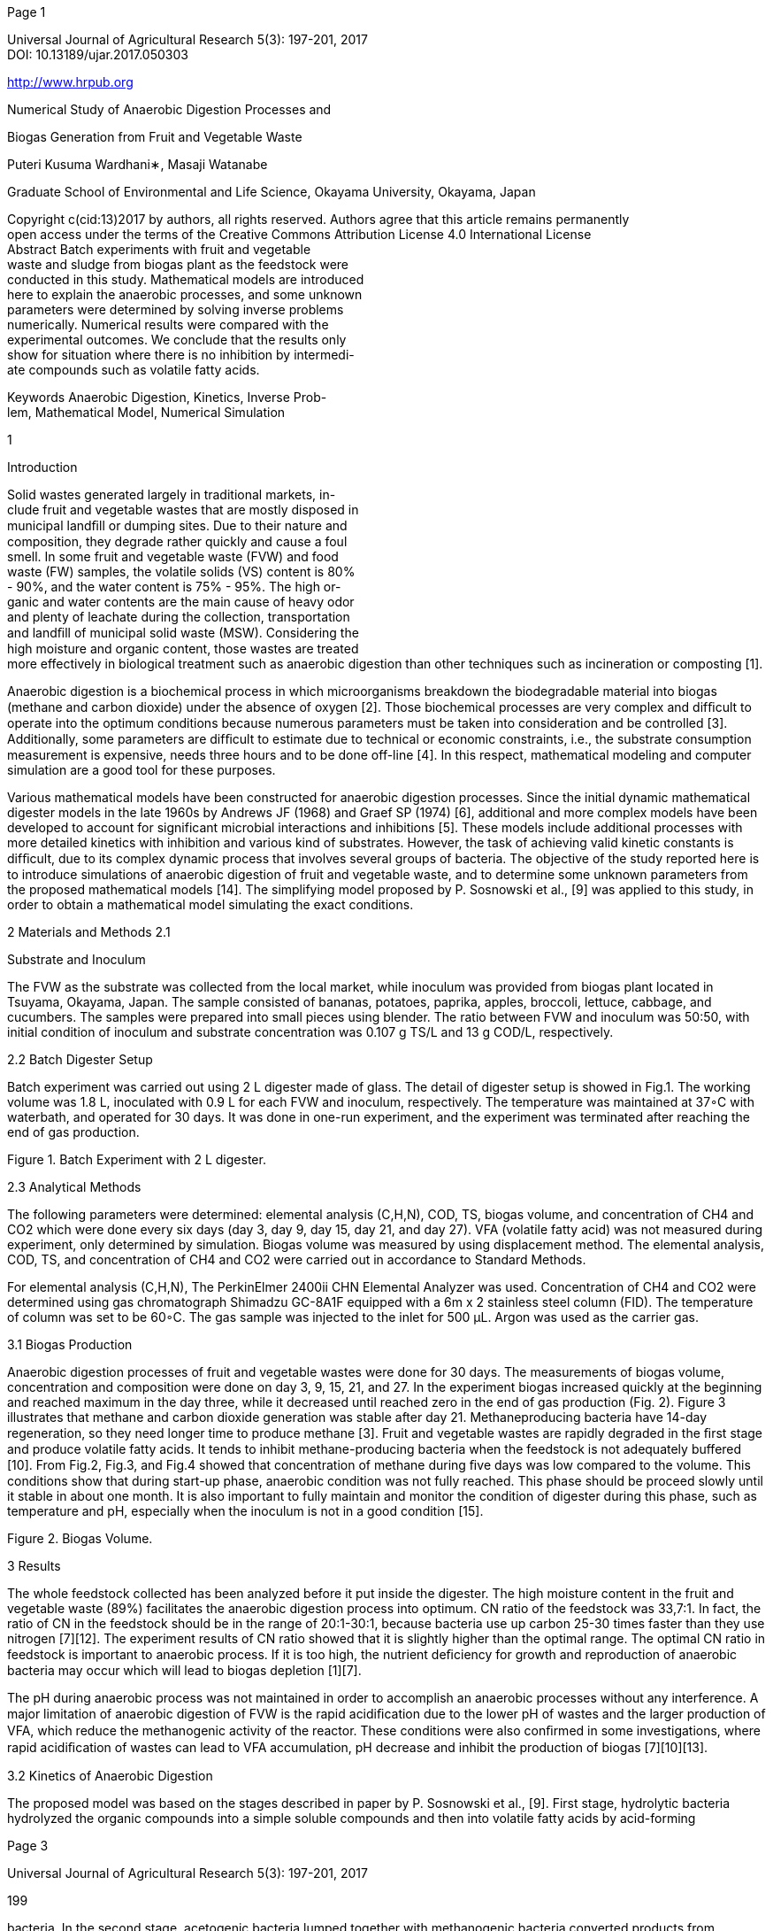 [#1]#Page 1#

Universal Journal of Agricultural Research 5(3): 197-201, 2017 +
DOI: 10.13189/ujar.2017.050303 +

http://www.hrpub.org +

Numerical Study of Anaerobic Digestion Processes and +

Biogas Generation from Fruit and Vegetable Waste +

Puteri Kusuma Wardhani∗, Masaji Watanabe +

Graduate School of Environmental and Life Science, Okayama University,
Okayama, Japan +

Copyright c(cid:13)2017 by authors, all rights reserved. Authors agree
that this article remains permanently +
open access under the terms of the Creative Commons Attribution License
4.0 International License +
Abstract Batch experiments with fruit and vegetable +
waste and sludge from biogas plant as the feedstock were +
conducted in this study. Mathematical models are introduced +
here to explain the anaerobic processes, and some unknown +
parameters were determined by solving inverse problems +
numerically. Numerical results were compared with the +
experimental outcomes. We conclude that the results only +
show for situation where there is no inhibition by intermedi- +
ate compounds such as volatile fatty acids. +

Keywords Anaerobic Digestion, Kinetics, Inverse Prob- +
lem, Mathematical Model, Numerical Simulation +

1 +

Introduction +

Solid wastes generated largely in traditional markets, in- +
clude fruit and vegetable wastes that are mostly disposed in +
municipal landﬁll or dumping sites. Due to their nature and +
composition, they degrade rather quickly and cause a foul +
smell. In some fruit and vegetable waste (FVW) and food +
waste (FW) samples, the volatile solids (VS) content is 80% +
- 90%, and the water content is 75% - 95%. The high or- +
ganic and water contents are the main cause of heavy odor +
and plenty of leachate during the collection, transportation +
and landﬁll of municipal solid waste (MSW). Considering the +
high moisture and organic content, those wastes are treated +
more effectively in biological treatment such as anaerobic digestion than other techniques such as incineration or composting [1]. +

Anaerobic digestion is a biochemical process in which microorganisms breakdown the biodegradable material into biogas (methane and carbon dioxide) under the absence of oxygen [2]. Those biochemical processes are very complex and difﬁcult to operate into the optimum conditions because numerous parameters must be taken into consideration and be controlled [3]. Additionally, some parameters are difﬁcult to estimate due to technical or economic constraints, i.e., the substrate consumption measurement is expensive, needs three hours and to be done off-line [4]. In this respect, mathematical modeling and computer simulation are a good tool for these purposes. +

Various mathematical models have been constructed for
anaerobic digestion processes. Since the initial dynamic
mathematical digester models in the late 1960s by Andrews
JF (1968) and Graef SP (1974) [6], additional and more
complex models have been developed to account for significant microbial interactions and inhibitions [5]. These models include additional processes with more detailed kinetics
with inhibition and various kind of substrates. However, the
task of achieving valid kinetic constants is difﬁcult, due to
its complex dynamic process that involves several groups of
bacteria. The objective of the study reported here is to introduce simulations of anaerobic digestion of fruit and vegetable
waste, and to determine some unknown parameters from the
proposed mathematical models [14]. The simplifying model
proposed by P. Sosnowski et al., [9] was applied to this study,
in order to obtain a mathematical model simulating the exact
conditions.

2 Materials and Methods
2.1

Substrate and Inoculum

The FVW as the substrate was collected from the local
market, while inoculum was provided from biogas plant located in Tsuyama, Okayama, Japan. The sample consisted
of bananas, potatoes, paprika, apples, broccoli, lettuce, cabbage, and cucumbers. The samples were prepared into small
pieces using blender. The ratio between FVW and inoculum
was 50:50, with initial condition of inoculum and substrate
concentration was 0.107 g TS/L and 13 g COD/L, respectively.

2.2 Batch Digester Setup

Batch experiment was carried out using 2 L digester made
of glass. The detail of digester setup is showed in Fig.1.
The working volume was 1.8 L, inoculated with 0.9 L for
each FVW and inoculum, respectively. The temperature was maintained at 37◦C with waterbath, and operated for 30 days.
It was done in one-run experiment, and the experiment was
terminated after reaching the end of gas production.

Figure 1. Batch Experiment with 2 L digester.

2.3 Analytical Methods

The following parameters were determined: elemental
analysis (C,H,N), COD, TS, biogas volume, and concentration of CH4 and CO2 which were done every six days (day
3, day 9, day 15, day 21, and day 27). VFA (volatile fatty
acid) was not measured during experiment, only determined
by simulation. Biogas volume was measured by using displacement method. The elemental analysis, COD, TS, and
concentration of CH4 and CO2 were carried out in accordance to Standard Methods.

For elemental analysis (C,H,N), The PerkinElmer 2400ii
CHN Elemental Analyzer was used. Concentration of CH4
and CO2 were determined using gas chromatograph Shimadzu GC-8A1F equipped with a 6m x 2 stainless steel column (FID). The temperature of column was set to be 60◦C.
The gas sample was injected to the inlet for 500 µL. Argon
was used as the carrier gas.

3.1 Biogas Production

Anaerobic digestion processes of fruit and vegetable
wastes were done for 30 days. The measurements of biogas volume, concentration and composition were done on
day 3, 9, 15, 21, and 27. In the experiment biogas increased
quickly at the beginning and reached maximum in the day
three, while it decreased until reached zero in the end of gas
production (Fig. 2). Figure 3 illustrates that methane and
carbon dioxide generation was stable after day 21. Methaneproducing bacteria have 14-day regeneration, so they need
longer time to produce methane [3]. Fruit and vegetable
wastes are rapidly degraded in the ﬁrst stage and produce
volatile fatty acids.
It tends to inhibit methane-producing
bacteria when the feedstock is not adequately buffered [10].
From Fig.2, Fig.3, and Fig.4 showed that concentration
of methane during ﬁve days was low compared to the volume. This conditions show that during start-up phase, anaerobic condition was not fully reached. This phase should be
proceed slowly until it stable in about one month. It is also
important to fully maintain and monitor the condition of digester during this phase, such as temperature and pH, especially when the inoculum is not in a good condition [15].

Figure 2. Biogas Volume.

3 Results

The whole feedstock collected has been analyzed before
it put inside the digester. The high moisture content in the
fruit and vegetable waste (89%) facilitates the anaerobic digestion process into optimum. CN ratio of the feedstock was
33,7:1. In fact, the ratio of CN in the feedstock should be
in the range of 20:1-30:1, because bacteria use up carbon
25-30 times faster than they use nitrogen [7][12]. The experiment results of CN ratio showed that it is slightly higher
than the optimal range. The optimal CN ratio in feedstock is
important to anaerobic process. If it is too high, the nutrient
deﬁciency for growth and reproduction of anaerobic bacteria
may occur which will lead to biogas depletion [1][7].

The pH during anaerobic process was not maintained in order to accomplish an anaerobic processes without any interference. A major limitation of anaerobic digestion of FVW is
the rapid acidiﬁcation due to the lower pH of wastes and the
larger production of VFA, which reduce the methanogenic
activity of the reactor. These conditions were also conﬁrmed
in some investigations, where rapid acidiﬁcation of wastes
can lead to VFA accumulation, pH decrease and inhibit the
production of biogas [7][10][13].

3.2 Kinetics of Anaerobic Digestion

The proposed model was based on the stages described in
paper by P. Sosnowski et al., [9]. First stage, hydrolytic bacteria hydrolyzed the organic compounds into a simple soluble
compounds and then into volatile fatty acids by acid-forming

[#3]#Page 3#

Universal Journal of Agricultural Research 5(3): 197-201, 2017

199

bacteria. In the second stage, acetogenic bacteria lumped together with methanogenic bacteria converted products from
previous stage into methane and carbon dioxide.

dCO2

V F A

dt

= YCO2/SkS  YCO2/V F AVV F AX0

KS  V F A
(4)
where k is the constant of ﬁrst-order kinetics (d−1), S is
substrate concentration (g/L), V F A is volatile fatty acids
concentration (g/L), YV F A/S is the yield factor of V F A
from S, VV F A is the maximum speciﬁc utilization of V F A
rate, KS is the saturation constant (g/L), X0 is the biomass
concentration (g/L), YCH4/V F A is the yield factor of CH4
from V F A, YCO2/S is the yield factor of CO2 from S, and
YCO2/V F A is the yield factor of CO2 from V F A.

Figure 3. Biogas Concentration.

Initial value problems for proposed model (Eq.1-4) were
solved with Adams- Bashforth-Moulton Predictor-Corrector
method in conjunction with the Runge-Kutta method to generate values of numerical solutions at the ﬁrst three steps,
while kinetic parameters were analyzed by trial-error methods. The fourth-order Adams-Bashforth-Moulton PECE
(Predictor-Evaluate Corrector-Evaluate) mode is a fourth order method. That means that numerical values of the solution
at previous four steps are used to generate the value at the
new step. It is necessary to generate numerical values of the
solution at the ﬁrst three steps. The Runge-Kutta method was
applied for that purpose [8][11]. In particular, there are ﬁve
parameters.

k : [kmin; kmax]

Y V F A/S : [Y vf amin; Y vf amax]
V V F A : [V vf amin; V vf amax]
Y CH4/V F A : [Y ch4vmin; Y ch4vmax]
Y CO2/V F A : [Y co2vmin; Y co2vmax]

An interval was set for each of those parameters. Each
of those intervals were divided into 10 subintervals of equal
length. The values of the parameters which minimizes the
error for all ﬁve experimental points for each methane and
carbon dioxide:

Figure 4. Biogas Composition.

The model included carbon dioxide formation both in hydrolysis and methanogenesis stages. The hydrolysis was described by the ﬁrst-order kinetics. The methanogenesis was
treated as Monod-like reaction. Those processes were described by the following system of differential equations:

= −kS

dS
dt

= YV F A/SkS − VV F AX0

dV
dt

dCH4

dt

= YCH4/V F AVV F AX0

V F A

KS  V F A

V F A

KS  V F A

(1)

(2)

(3)

(cid:113)

(CH4exp − CH4num)2  (CO2exp − CO2num)2

(5)

It was sought among the sets of the parameter values

k = kmin  i(cid:52)k

YV F A/S = YV F A/S  i(cid:52)YV F A/S
VV F A = VV F A  i(cid:52)VV F A
YCH4/V F A = YCH4/V F A  i(cid:52)YCH4/V F A
YCO2/V F A = YCO2/V F A  i(cid:52)YCO2/V F A

with i = 0,1,...,n

where

[#4]#Page 4#

200

Numerical Study of Anaerobic Digestion Processes and Biogas Generation
from Fruit and Vegetable Waste

(cid:52)k =
(cid:52)YV F A/S =
(cid:52)VV F A =
(cid:52)YCH4/V F A =
(cid:52)YCO2/V F A =

,

n

n

kmax − kmin
Y vsmax − Y vsmin
,
V vf amax − V vf amin
,
Y ch4vmax − Y ch4vmin
Y co2vmax − Y co2vmin

n

n

lead to accumulation of VFA which decrease the pH further.
Fig. 6 illustrates VFA degradation in ideal condition where
there are no inhibitions. Anaerobic digestion processes without inhibitions mean the methanobacteria are able to convert
all VFA to methane.

(6)

,

n

,

for n = 12000. Results of parameter estimation are

explained in Table 1.

Table 1. Description of Kinetics Parameter Used in the Model

Kinetics Parameters

Value

k
KS

YV F A/S

YCH4/V F A

VV F A
YCO2/S

YCO2/V F A

0.000208

11.25
35.3
0.46

0.00307

0.29
0.34

Unit

day−1 (* numerical)

g/l (** [9])

- (* numerical)
- (* numerical)

day−1 (* numerical)

- (** [9])

- (*)

The comparison between experimental and simulation results for CH4 and CO2 concentration are shown in Fig. 5,
while simulation results for concentration of substrate and
volatile fatty acids are shown in Fig. 6, respectively. As
stated before, FVW contains low cellulose, which can lead
to a rapid acidiﬁcation process. If it is not maintained properly, the pH digester will decrease and inhibit the methane
bacteria [1].

Figure 5. Comparison between Numerical and Experimental. (line:
simulation, dots: experimental.)

VFAs are produced as the end products of bacterial
metabolism of protein, fat, and carbohydrate. These products are converted to methane by methanobacteria (methaneproducing bacteria). The inhibition of methane bacteria can

Figure 6. Degradation of Substrate (red) and Volatile Fatty Acid
(green):
Simulation.

Fig. 5 illustrates that the proposed model lack of ﬁt with
the experimental data. The generation of methane and carbon dioxide starts very slowly from the beginning of experiments, while the simulations show that it generates rapidly
until it reaches maximum and then stops producing at the end
of the process. The Monod kinetic proposed here is incapable
of describing the anaerobic digestion processes under inhibitions.

4 Conclusions

Batch experiments were conducted in laboratory scale
bioreactor with fruit and vegetable waste and sludge from
biogas plants as the feedstock.
It was found that the biogas production increased rapidly at the beginning of experiments until it decreased at the end of experiments, and the
concentration of methane and carbon dioxide was stable after
day 21. The experiment results also showed that the compositions of methane and carbon dioxide were low. Fruit and
vegetable waste contains small amounts of cellulose, which
caused rapid acidiﬁcation and lead to the increase of volatile
fatty acid and pH decrease. This may inhibit the production
of methane. pH monitoring is need to be done in order to
maintain the production of volatile fatty acid and prevent the
digester failure.

The mathematical models introduced here can be a good
tool to explain the whole anaerobic processes. However,
Monod kinetics is incapable of describing the anaerobic digestion processes under inhibitions. Some investigations
were introduced to explain kinetics of anaerobic digestion
under inhibition [13] which can be considered in the future
investigations.

[#5]#Page 5#

Universal Journal of Agricultural Research 5(3): 197-201, 2017

201

Batch experiments are commonly used in anaerobic digestion process for kinetic parameter estimation. However, the
main disadvantage of batch test for parameter estimation is
the lack of input, since the only input is the initial condition.
This can be mitigated by using different sets of initial condition [14].

Acknowledgements

In this study, inoculum was provided by the Okayama Prefectural Livestock Research Institute (Chikusan Kenkyuujo).

REFERENCES

[1] B. Sitorus, Sukandar, Panjaitan, Seno D. Biogas Recovery
from Anaerobic Digestion Process of Mixed Fruit-Vegetable
Wastes. International Conference on Sustainable Energy Engineering and Application, ICSEEA 2012. Energy Procedia,
vol. 32, pp. 176-182, 2013.

[2] E.C. Price and R.N. Cheremissinoff. Biogas-Production and

Utilization. Ann Arbor Science Publ., 1981.

[3] D. Deublein and A. Steinhauser. Biogas from Waste and Renewable Resources. A John Wiley and Sons, Inc. Publication.
ISBN 978-3-527-31841-4, 2008.

[4] S. Carlos-Hernandes, et al. Fuzzy Observers for Anaerobic
WWTP: Development and Implementation. Control Engineering Practice, vol. 17, pp. 690-702, 2009.

[5] Yu, L., Christian Wensel, P., Ma, J., Chen, S. Mathematical
Modeling in Anaerobic Digestion-AD. Journal of Bioremediation and Biodegradation. ISSN 2155-6199 JBRB, 2013.

[6] Mata-Alvarez, J., Mtz.-Viturtia, A., Llabres-Luengo, P., Cecchi, F.. Kinetic and Performance Study of Fruit and Vegetable
Wastes. Biomass and Bioenergy, vol. 5, no. 6, pp. 481-488,
1993.

[7] Lin, J., Zuo, J., Gan, L., Li, P., Liu, F., Wang, K., Chen, L.,
Gan, H. Effects of Mixture Ratio on Anaerobic Co-Digestion

with Fruit and Vegetable Waste and Food Waste of China.
Journal of Environmental Sciences, vol. 23, no. 8, pp. 14031408, ISSN 1001-0742 CN11-2629/X, 2011.

[8] P.K. Wardhani. Modeling and Simulation of Biogas Production from Anaerobic Digestion of Fruit and Vegetable Waste.
Thesis, Okayama University, 2014.

[9] P. Sosnowski, et al. Kinetic Investigations of Methane CoFermentation of Sewage Sludge and Organic Fraction of Municipal Solid Waste. Bioresource Technology, vol. 99, pp.
5731-5737, 2008.

[10] H. Bouallagui, et al. Bioreactor Performance in Anaerobic Digestion of Fruit and Vegetable Waste. Process Biochemistry,
vol. 40, pp. 989-995, 2005.

[11] P.K. Wardhani, M. Watanabe. Numerical Study on Anaerobic
Digestion of Fruit and Vegetable Waste: Biogas Generation. AIP Conference Proceeding, 1707, 050017, doi:
10.1063/1.4940849, 2016.

[12] C. Polprasert. Organic Waste Recycling, Technology
ISBN

IWA Publishing,

and Management, 3rdEdition.
184339121X, 2007.

[13] H. N. Gavala, I. Angelidaki, B.K. Ahring. Kinetics and Modeling of Anaerobic Digestion Process. Advances in Biochemical Engineering/Biotechnology, vol. 81, pp. 57-93, 2003.

[14] A. Donoso-Bravo, J. Mailier, C. Martin, J. Rodriguez, C. A.
Aceves-Lara, A. V. Wouver. Model Selection, Identiﬁcation
and Validation in Anaerobic Digestion: A review. Water Research, vol. 45, pp. 5347-5363, 2011.

[15] M. H. Gerardi. The Microbiology of Anaerobic Digesters.
Wastewater Microbiology Series. ISBN 0-471-20693-8. 2003

Page: link:#1[1], link:#2[2], link:#3[3], link:#4[4], link:#5[5]
